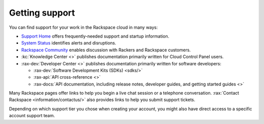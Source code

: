.. _support:

---------------
Getting support
---------------
You can find support for your work in
the Rackspace cloud
in many ways:

* `Support Home <http://support.rackspace.com/>`__
  offers frequently-needed support and startup information.

* `System Status <https://status.rackspace.com/>`__
  identifies alerts and disruptions.

* `Rackspace Community <https://community.rackspace.com/>`__
  enables discussion with Rackers and Rackspace customers.

* :kc:`Knowledge Center <>`
  publishes documentation primarily written for
  Cloud Control Panel users.

* :rax-dev:`Developer Center <>`
  publishes documentation primarily written for software developers:

  * :rax-dev:`Software Development Kits (SDKs) <sdks/>`
  * :rax-api:`API cross-reference <>`
  * :rax-docs:`API documentation, including release notes, developer guides, and getting started guides <>`

Many Rackspace pages
offer links to help you begin a live chat session or a telephone conversation.
:rax:`Contact Rackspace <information/contactus/>`
also provides links to help you submit support tickets.

Depending on which support tier you chose when creating your account, you
might also have direct access to a specific account support team.
